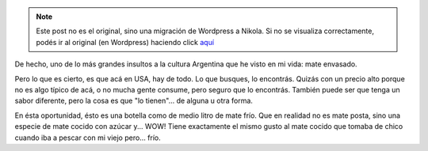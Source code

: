 .. link:
.. description:
.. tags: portland, viaje
.. date: 2013/04/28 20:11:50
.. title: Un insulto
.. slug: un-insulto


.. note::

   Este post no es el original, sino una migración de Wordpress a
   Nikola. Si no se visualiza correctamente, podés ir al original (en
   Wordpress) haciendo click aquí_

.. _aquí: http://humitos.wordpress.com/2013/04/28/un-insulto/


De hecho, uno de lo más grandes insultos a la cultura Argentina que he
visto en mi vida: mate envasado.

|DSC_9362|

Pero lo que es cierto, es que acá en USA, hay de todo. Lo que busques,
lo encontrás. Quizás con un precio alto porque no es algo típico de acá,
o no mucha gente consume, pero seguro que lo encontrás. También puede
ser que tenga un sabor diferente, pero la cosa es que "lo tienen"... de
alguna u otra forma.

En ésta oportunidad, ésto es una botella como de medio litro de mate
frío. Que en realidad no es mate posta, sino una especie de mate cocido
con azúcar y... WOW! Tiene exactamente el mismo gusto al mate cocido que
tomaba de chico cuando iba a pescar con mi viejo pero... frío.

.. |DSC_9362| image:: http://humitos.files.wordpress.com/2013/04/dsc_9362.jpg?w=580
   :target: http://humitos.files.wordpress.com/2013/04/dsc_9362.jpg
